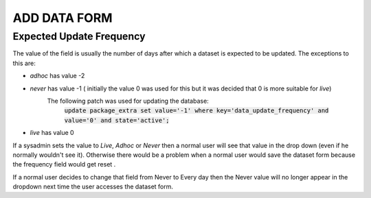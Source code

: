 ADD DATA FORM
=============

Expected Update Frequency
-------------------------

The value of the field is usually the number of days after which a dataset is expected to be updated.
The exceptions to this are:

* *adhoc* has value -2
* *never* has value -1 ( initially the value 0 was used for this but it was decided that 0 is more suitable for *live*)
   The following patch was used for updating the database:
    :code:`update package_extra set value='-1' where key='data_update_frequency' and value='0' and state='active';`
* *live* has value 0

If a sysadmin sets the value to *Live*, *Adhoc* or *Never* then a normal user will see that value in the
drop down (even if he normally wouldn't see it). Otherwise there would be a problem when a normal user would save the
dataset form because the frequency field would get reset .

If a normal user decides to change that field from Never to Every day then the Never value will no longer appear
in the dropdown next time the user accesses the dataset form.